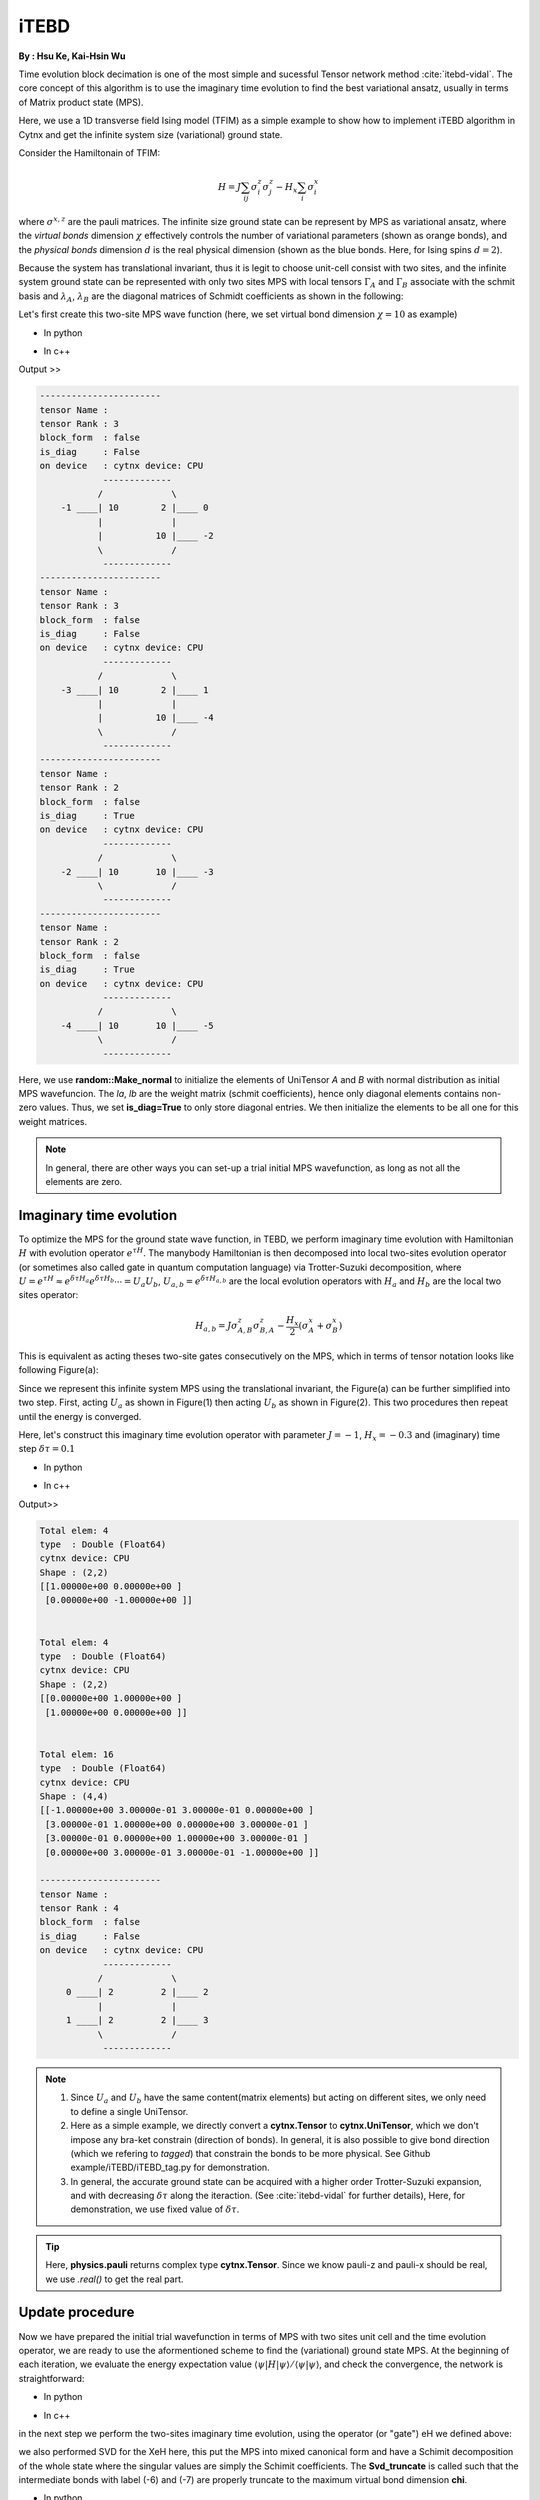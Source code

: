 iTEBD
------------
**By : Hsu Ke, Kai-Hsin Wu**

Time evolution block decimation is one of the most simple and sucessful Tensor network method :cite:`itebd-vidal`. The core concept of this algorithm is to use the imaginary time evolution to find the best variational ansatz, usually in terms of Matrix product state (MPS). 


Here, we use a 1D transverse field Ising model (TFIM) as a simple example to show how to implement iTEBD algorithm in Cytnx and get the infinite system size (variational) ground state. 

Consider the Hamiltonain of TFIM:

.. math::

    H = J\sum_{ij} \sigma^{z}_i\sigma^{z}_j - H_x\sum_i \sigma^{x}_i

where :math:`\sigma^{x,z}` are the pauli matrices. 
The infinite size ground state can be represent by MPS as variational ansatz, where the *virtual bonds* dimension :math:`\chi` effectively controls the number of variational parameters (shown as orange bonds), and the *physical bonds* dimension :math:`d` is the real physical dimension (shown as the blue bonds. Here, for Ising spins :math:`d=2`). 

Because the system has translational invariant, thus it is legit to choose unit-cell consist with two sites, and the infinite system ground state can be represented with only two sites MPS with local tensors :math:`\Gamma_A` and :math:`\Gamma_B` associate with the schmit basis and :math:`\lambda_A`, :math:`\lambda_B` are the diagonal matrices of Schmidt coefficients as shown in the following:

.. image:: image/itebd_MPS.png
    :width: 600
    :align: center

Let's first create this two-site  MPS wave function (here, we set virtual bond dimension :math:`\chi = 10` as example)

* In python

.. code-block:: python
    :linenos:

    from cytnx import *

    chi = 10
    A = UniTensor([Bond(chi),Bond(2),Bond(chi)],rowrank=1,labels=[-1,0,-2])
    B = UniTensor(A.bonds(),rowrank=1,labels=[-3,1,-4])
    random.Make_normal(B.get_block_(),0,0.2)
    random.Make_normal(A.get_block_(),0,0.2)
    A.print_diagram()
    B.print_diagram()

    la = UniTensor([Bond(chi),Bond(chi)],rowrank=1,labels=[-2,-3],is_diag=True)
    lb = UniTensor([Bond(chi),Bond(chi)],rowrank=1,labels=[-4,-5],is_diag=True)
    la.put_block(ones(chi))
    lb.put_block(ones(chi))

    la.print_diagram()
    lb.print_diagram()


* In c++

.. code-block:: c++
    :linenos:

    #include "cytnx.hpp"
    using namespace cytnx;

    unsigned int chi = 10;
    auto A = UniTensor({Bond(chi),Bond(2),Bond(chi)},{-1,0,-2},1);
    auto B = UniTensor(A.bonds(),{-3,1,-4},1);
    random::Make_normal(B.get_block_(),0,0.2);
    random::Make_normal(A.get_block_(),0,0.2);
    A.print_diagram();
    B.print_diagram();

    auto la = UniTensor({Bond(chi),Bond(chi)},{-2,-3},1,Type.Double,Device.cpu,true);
    auto lb = UniTensor({Bond(chi),Bond(chi)},{-4,-5},1,Type.Double,Device.cpu,true);
    la.put_block(ones(chi));
    lb.put_block(ones(chi));

    la.print_diagram();
    lb.print_diagram();


Output >>

.. code-block:: text
    
    -----------------------
    tensor Name : 
    tensor Rank : 3
    block_form  : false
    is_diag     : False
    on device   : cytnx device: CPU
                -------------      
               /             \     
        -1 ____| 10        2 |____ 0  
               |             |     
               |          10 |____ -2 
               \             /     
                -------------      
    -----------------------
    tensor Name : 
    tensor Rank : 3
    block_form  : false
    is_diag     : False
    on device   : cytnx device: CPU
                -------------      
               /             \     
        -3 ____| 10        2 |____ 1  
               |             |     
               |          10 |____ -4 
               \             /     
                -------------      
    -----------------------
    tensor Name : 
    tensor Rank : 2
    block_form  : false
    is_diag     : True
    on device   : cytnx device: CPU
                -------------      
               /             \     
        -2 ____| 10       10 |____ -3 
               \             /     
                -------------      
    -----------------------
    tensor Name : 
    tensor Rank : 2
    block_form  : false
    is_diag     : True
    on device   : cytnx device: CPU
                -------------      
               /             \     
        -4 ____| 10       10 |____ -5 
               \             /     
                -------------      



Here, we use **random::Make_normal** to initialize the elements of UniTensor *A* and *B* with normal distribution as initial MPS wavefuncion. 
The *la*, *lb* are the weight matrix (schmit coefficients), hence only diagonal elements contains non-zero values. Thus, we set **is_diag=True** to only store diagonal entries. 
We then initialize the elements to be all one for this weight matrices. 

.. Note::
    
    In general, there are other ways you can set-up a trial initial MPS wavefunction, as long as not all the elements are zero. 


Imaginary time evolution
*************************
To optimize the MPS for the ground state wave function, in TEBD, we perform imaginary time evolution with Hamiltonian :math:`H` with evolution operator :math:`e^{\tau H}`. 
The manybody Hamiltonian is then decomposed into local two-sites evolution operator (or sometimes also called gate in quantum computation language) via 
Trotter-Suzuki decomposition, where :math:`U = e^{\tau H} \approx e^{\delta \tau H_{a}}e^{\delta \tau H_{b}} \cdots = U_a U_b`, :math:`U_{a,b} = e^{\delta \tau H_{a,b}}` are the local evolution operators with :math:`H_a` and :math:`H_b` are the local two sites operator:

.. math::

    H_{a,b} = J\sigma^{z}_{A,B}\sigma^{z}_{B,A} - \frac{H_x}{2}(\sigma^{x}_A + \sigma^{x}_B) 

This is equivalent as acting theses two-site gates consecutively on the MPS, which in terms of tensor notation looks like following Figure(a):

.. image:: image/itebd_upd.png
    :width: 500
    :align: center

Since we represent this infinite system MPS using the translational invariant, the Figure(a) can be further simplified into two step. 
First, acting :math:`U_a` as shown in Figure(1) then acting :math:`U_b` as shown in Figure(2). This two procedures then repeat until the energy is converged. 

Here, let's construct this imaginary time evolution operator with parameter :math:`J=-1`, :math:`H_x = -0.3` and (imaginary) time step :math:`\delta \tau = 0.1`

* In python 

.. code-block:: python 
    :linenos:

    J = -1.0
    Hx = -0.3
    dt = 0.1

    ## Create single site operator
    Sz = physics.pauli('z').real()
    Sx = physics.pauli('x').real()
    I  = eye(2)
    print(Sz)
    print(Sx)


    ## Construct the local Hamiltonian
    TFterm = linalg.Kron(Sx,I) + linalg.Kron(I,Sx)
    ZZterm = linalg.Kron(Sz,Sz)
    H = Hx*TFterm + J*ZZterm
    print(H)


    ## Build Evolution Operator
    eH = linalg.ExpH(H,-dt) ## or equivantly ExpH(-dt*H)
    eH.reshape_(2,2,2,2)
    U = UniTensor(eH,2)
    U.print_diagram()

* In c++

.. code-block:: c++
    :linenos:

    double J = -1.0;
    double Hx = -0.3;
    double dt = 0.1;

    // Create single site operator
    auto Sz = physics::pauli('z').real();
    auto Sx = physics::pauli('x').real();
    auto I  = eye(2);
    cout << Sz << endl;
    cout << Sx << endl;


    // Construct the local Hamiltonian
    auto TFterm = linalg::Kron(Sx,I) + linalg::Kron(I,Sx);
    auto ZZterm = linalg::Kron(Sz,Sz);
    auto H = Hx*TFterm + J*ZZterm;
    cout << H << endl;


    // Build Evolution Operator
    // [Note] eH is cytnx.Tensor and U is UniTensor.
    auto eH = linalg::ExpH(H,-dt); //or equivantly ExpH(-dt*H)
    eH.reshape_(2,2,2,2);
    auto U = UniTensor(eH,2);
    U.print_diagram();

Output>>

.. code-block:: text

    Total elem: 4
    type  : Double (Float64)
    cytnx device: CPU
    Shape : (2,2)
    [[1.00000e+00 0.00000e+00 ]
     [0.00000e+00 -1.00000e+00 ]]


    Total elem: 4
    type  : Double (Float64)
    cytnx device: CPU
    Shape : (2,2)
    [[0.00000e+00 1.00000e+00 ]
     [1.00000e+00 0.00000e+00 ]]


    Total elem: 16
    type  : Double (Float64)
    cytnx device: CPU
    Shape : (4,4)
    [[-1.00000e+00 3.00000e-01 3.00000e-01 0.00000e+00 ]
     [3.00000e-01 1.00000e+00 0.00000e+00 3.00000e-01 ]
     [3.00000e-01 0.00000e+00 1.00000e+00 3.00000e-01 ]
     [0.00000e+00 3.00000e-01 3.00000e-01 -1.00000e+00 ]]

    -----------------------
    tensor Name : 
    tensor Rank : 4
    block_form  : false
    is_diag     : False
    on device   : cytnx device: CPU
                -------------      
               /             \     
         0 ____| 2         2 |____ 2  
               |             |     
         1 ____| 2         2 |____ 3  
               \             /     
                -------------      




.. Note::

    1. Since :math:`U_a` and :math:`U_b` have the same content(matrix elements) but acting on different sites, we only need to define a single UniTensor. 
    2. Here as a simple example, we directly convert a **cytnx.Tensor** to **cytnx.UniTensor**, which we don't impose any bra-ket constrain (direction of bonds). In general, it is also possible to give bond direction (which we refering to *tagged*) that constrain the bonds to be more physical. See Github example/iTEBD/iTEBD_tag.py for demonstration. 
    3. In general, the accurate ground state can be acquired with a higher order Trotter-Suzuki expansion, and with decreasing :math:`\delta \tau` along the iteraction. (See :cite:`itebd-vidal` for further details), Here, for demonstration, we use fixed value of :math:`\delta \tau`. 
    
.. Tip::

    Here, **physics.pauli** returns complex type **cytnx.Tensor**. Since we know pauli-z and pauli-x should be real, we use *.real()* to get the real part. 


Update procedure
******************
Now we have prepared the initial trial wavefunction in terms of MPS with two sites unit cell and the time evolution operator, we are ready to use the aformentioned scheme to find the (variational) ground state MPS. 
At the beginning of each iteration, we evaluate the energy expectation value :math:`\langle \psi | H | \psi  \rangle / \langle \psi | \psi  \rangle`, and check the convergence, the network is straightforward:


.. image:: image/itebd_contract.png
    :width: 300
    :align: center


.. image:: image/itebd_energy.png
    :width: 450
    :align: center

* In python 

.. code-block:: python 
    :linenos:

    A.set_labels([-1,0,-2])
    B.set_labels([-3,1,-4])
    la.set_labels([-2,-3])
    lb.set_labels([-4,-5])

    ## contract all
    X = cytnx.Contract(cytnx.Contract(A,la),cytnx.Contract(B,lb))
    #X.print_diagram()
    lb.set_label(1,new_label=-1)
    X = cytnx.Contract(lb,X)

    Xt = X.clone()

    ## calculate norm and energy for this step
    # Note that X,Xt contract will result a rank-0 tensor, which can use item() toget element
    XNorm = cytnx.Contract(X,Xt).item()
    XH = cytnx.Contract(X,H)
    XH.set_labels([-4,-5,0,1])
    XHX = cytnx.Contract(Xt,XH).item() ## rank-0
    E = XHX/XNorm

    ## check if converged.
    if(np.abs(E-Elast) < CvgCrit):
        print("[Converged!]")
        break
    print("Step: %d Enr: %5.8f"%(i,Elast))
    Elast = E

* In c++

.. code-block:: c++ 
    :linenos:

    A.set_labels({-1,0,-2}); 
    B.set_labels({-3,1,-4}); 
    la.set_labels({-2,-3}); 
    lb.set_labels({-4,-5}); 


    // contract all
    UniTensor X = cyx::Contract(cyx::Contract(A,la),cyx::Contract(B,lb));
    lb.set_label(1,-1); 
    X = cyx::Contract(lb,X);

    UniTensor Xt = X.clone();
    
    //> calculate norm and energy for this step
    // Note that X,Xt contract will result a rank-0 tensor, which can use item() toget element
    Scalar XNorm = cyx::Contract(X,Xt).item();
    UniTensor XH = cyx::Contract(X,H);

    XH.set_labels({-4,-5,0,1});
    Scalar XHX = cyx::Contract(Xt,XH).item(); 
    double E = double(XHX/XNorm);

    //> check if converged.
    if(abs(E-Elast) < CvgCrit){
        cout << "[Converged!]" << endl;
        break;
    }
    cout << "Step: " << i << "Enr: " << Elast << endl;
    Elast = E;

in the next step we perform the two-sites imaginary time evolution, using the operator (or "gate") eH we defined above:

.. image:: image/itebd_envolve.png
    :width: 700
    :align: center

we also performed SVD for the XeH here, this put the MPS into mixed canonical form and have a Schimit decomposition of the whole state where the singular values are simply the Schimit coefficients. The **Svd_truncate** is called such that the intermediate bonds with label (-6) and (-7) are properly truncate to the maximum virtual bond dimension **chi**. 

* In python 

.. code-block:: python 
    :linenos:

    XeH = cytnx.Contract(X,eH)
    XeH.permute_([-4,2,3,-5],by_label=True)

    XeH.set_rowrank(2)
    la,A,B = cytnx.linalg.Svd_truncate(XeH,chi)
    Norm = cytnx.linalg.Norm(la.get_block_()).item()
    la *= 1./Norm

* In c++

.. code-block:: c++ 
    :linenos:

    //> Time evolution the MPS
    UniTensor XeH = cyx::Contract(X,eH);
    XeH.permute_({-4,2,3,-5},-1,true);

    XeH.set_Rowrank(2);
    vector<UniTensor> out = cyx::xlinalg::Svd_truncate(XeH,chi);
    la = out[0]; A = out[1]; B = out[2];
    Scalar Norm = cytnx::linalg::Norm(la.get_block_()).item();
    la *= 1./Norm; //normalize


Note that we directly store the SVD results into A, B and la, this can be seen by comparing to our original MPS configuration:

.. image:: image/itebd_what.png
    :width: 500
    :align: center

to recover to orignial form, we put :math:`\lambda_B^{-1} \lambda_B` on both ends, which abosorb two :math:`\lambda_B^{-1}`:

.. image:: image/itebd_recover.png
    :width: 500
    :align: center

Now we have the envolved :math:`\Gamma_A`, :math:`\Gamma_B` and :math:`\lambda_A`. Using the translation symmetry, we shift the whole chain to left by just exchange the :math:`Gamma` and :math:`\lambda` pair and arrived at the new MPS for next iteration to update B-A sites using :math:`U_b`. 

.. image:: image/itebd_translation.png
    :width: 300
    :align: center



* In python 

.. code-block:: python 
    :linenos:

    # again, but A' and B' are updated 
    A.set_labels([-1,0,-2]); A.set_rowrank(1);
    B.set_labels([-3,1,-4]); B.set_rowrank(1);

    lb_inv = 1./lb

    lb_inv.set_labels([7, -1]) # -1 to contract with A, 7 is arbitary here.
    A = cytnx.Contract(lb_inv,A)

    lb_inv.set_labels([-4, 8]) # -4 to contract with B, 8 is arbitary here.
    B = cytnx.Contract(B,lb_inv)

    # translation symmetry, exchange A and B site
    A,B = B,A
    la,lb = lb,la

* In c++

.. code-block:: c++ 
    :linenos:

    A.set_labels({-1,0,-2}); A.set_Rowrank(1);
    B.set_labels({-3,1,-4}); B.set_Rowrank(1);
    
    UniTensor lb_inv = 1./lb;

    lb_inv.set_labels({7, -1}); // -1 to contract with A, 7 is arbitary here.
    A = cyx.Contract(lb_inv,A);

    lb_inv.set_labels({-4, 8}) // -4 to contract with B, 8 is arbitary here.
    B = cyx.Contract(B,lb_inv);

    A = cyx::Contract(lb_inv,A);
    B = cyx::Contract(B,lb_inv);


    //> translation symm, exchange A and B site
    UniTensor tmp = A;
    A = B; B = tmp;

    tmp = la;
    la = lb; lb = tmp;

Let's put everything together in a loop for iteration:

* In python 

.. code-block:: python 
    :linenos:

    for i in range(10000):

        A.set_labels([-1,0,-2])
        B.set_labels([-3,1,-4])
        la.set_labels([-2,-3])
        lb.set_labels([-4,-5])

        ## contract all
        X = cytnx.Contract(cytnx.Contract(A,la),cytnx.Contract(B,lb))
        #X.print_diagram()
        lb.set_label(idx=1,new_label=-1)
        X = cytnx.Contract(lb,X)

        ## X =
        #           (0)  (1)
        #            |    |     
        #  (-4) --lb-A-la-B-lb-- (-5) 
        #
        #X.print_diagram()

        Xt = X.clone()

        ## calculate norm and energy for this step
        # Note that X,Xt contract will result a rank-0 tensor, which can use item() toget element
        XNorm = cytnx.Contract(X,Xt).item()
        XH = cytnx.Contract(X,H)
        XH.set_labels([-4,-5,0,1])
        XHX = cytnx.Contract(Xt,XH).item() ## rank-0
        E = XHX/XNorm

        ## check if converged.
        if(np.abs(E-Elast) < CvgCrit):
            print("[Converged!]")
            break
        print("Step: %d Enr: %5.8f"%(i,Elast))
        Elast = E

        ## Time evolution the MPS
        XeH = cytnx.Contract(X,eH)
        XeH.permute_([-4,2,3,-5],by_label=True)
        #XeH.print_diagram()
        
        ## Do Svd + truncate
        ## 
        #        (2)   (3)                   (2)                                    (3)
        #         |     |          =>         |         +   (-6)--s--(-7)  +         |
        #  (-4) --= XeH =-- (-5)        (-4)--U--(-6)                          (-7)--Vt--(-5)
        #

        XeH.set_rowrank(2)
        la,A,B = cytnx.linalg.Svd_truncate(XeH,chi)
        Norm = cytnx.linalg.Norm(la.get_block_()).item()
        la *= 1./Norm
        #A.print_diagram()
        #la.print_diagram()
        #B.print_diagram()
            

        # de-contract the lb tensor , so it returns to 
        #             
        #            |     |     
        #       --lb-A'-la-B'-lb-- 
        #
        # again, but A' and B' are updated 
        A.set_labels([-1,0,-2]); A.set_rowrank(1);
        B.set_labels([-3,1,-4]); B.set_rowrank(1);

        #A.print_diagram()
        #B.print_diagram()

        lb_inv = 1./lb
        A = cytnx.Contract(lb_inv,A)
        B = cytnx.Contract(B,lb_inv)

        #A.print_diagram()
        #B.print_diagram()

        # translation symmetry, exchange A and B site
        A,B = B,A
        la,lb = lb,la


* In c++

.. code-block:: c++ 
    :linenos:
    
    //> Evov:
    double Elast = 0;
    
    for(unsigned int i=0;i<10000;i++){
        A.set_labels({-1,0,-2}); 
        B.set_labels({-3,1,-4}); 
        la.set_labels({-2,-3}); 
        lb.set_labels({-4,-5}); 


        // contract all
        UniTensor X = cyx::Contract(cyx::Contract(A,la),cyx::Contract(B,lb));
        lb.set_label(1,-1); 
        X = cyx::Contract(lb,X);

        UniTensor Xt = X.clone();
        
        //> calculate norm and energy for this step
        // Note that X,Xt contract will result a rank-0 tensor, which can use item() toget element
        double XNorm = cyx::Contract(X,Xt).item<double>();
        UniTensor XH = cyx::Contract(X,H);

        XH.set_labels({-4,-5,0,1});
        double XHX = cyx::Contract(Xt,XH).item<double>(); 
        double E = XHX/XNorm;

        //> check if converged.
        if(abs(E-Elast) < CvgCrit){
            cout << "[Converged!]" << endl;
            break;
        }
        cout << "Step: " << i << "Enr: " << Elast << endl;
        Elast = E;

        //> Time evolution the MPS
        UniTensor XeH = cyx::Contract(X,eH);
        XeH.permute_({-4,2,3,-5},-1,true);

        //> Do Svd + truncate
        XeH.set_Rowrank(2);
        vector<UniTensor> out = cyx::xlinalg::Svd_truncate(XeH,chi);
        la = out[0]; A = out[1]; B = out[2];
        double Norm = cytnx::linalg::Norm(la.get_block_()).item<double>();
        la *= 1./Norm; //normalize
        

        // de-contract the lb tensor , so it returns to 
        //             
        //            |     |     
        //       --lb-A'-la-B'-lb-- 
        //
        // again, but A' and B' are updated 
        A.set_labels({-1,0,-2}); A.set_Rowrank(1);
        B.set_labels({-3,1,-4}); B.set_Rowrank(1);
        
        UniTensor lb_inv = 1./lb;
        A = cyx::Contract(lb_inv,A);
        B = cyx::Contract(B,lb_inv);

    
        //> translation symm, exchange A and B site
        UniTensor tmp = A;
        A = B; B = tmp;

        tmp = la;
        la = lb; lb = tmp;
    }

.. bibliography:: ref.itebd.bib
    :cited:
